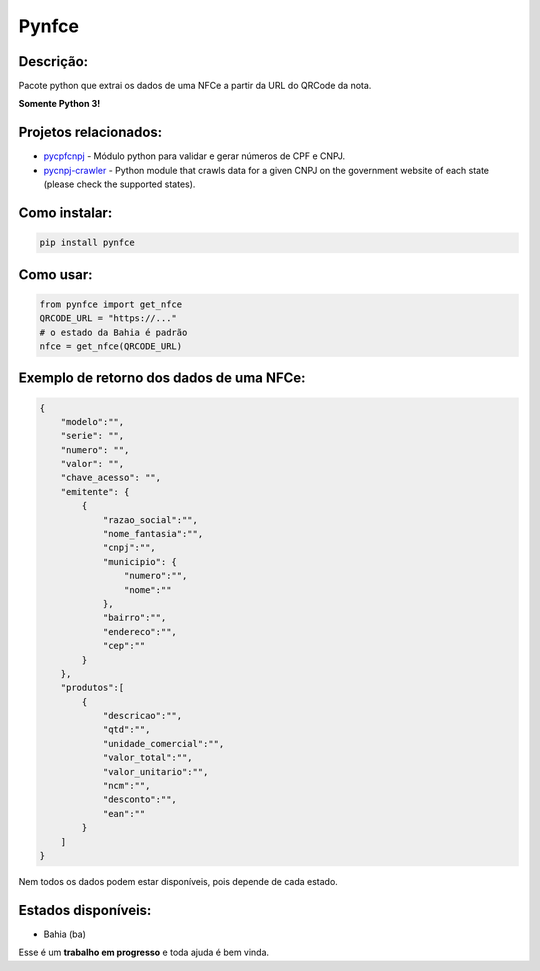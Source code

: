 ==============
Pynfce
==============

Descrição:
----------
Pacote python que extrai os dados de uma NFCe a partir da URL do QRCode da nota.

**Somente Python 3!**

Projetos relacionados:
----------------------
- `pycpfcnpj <https://github.com/matheuscas/pycpfcnpj>`_ - Módulo python para validar e gerar números de CPF e CNPJ.
- `pycnpj-crawler <https://github.com/matheuscas/pycnpj-crawler>`_ - Python module that crawls data for a given CNPJ on the government website of each state (please check the supported states).

Como instalar:
--------
.. code-block:: shell

   pip install pynfce

Como usar:
----------
.. code-block:: python

   from pynfce import get_nfce
   QRCODE_URL = "https://..."
   # o estado da Bahia é padrão
   nfce = get_nfce(QRCODE_URL)

Exemplo de retorno dos dados de uma NFCe:
-----------------------------------------
.. code-block:: python

    {
        "modelo":"",
        "serie": "",
        "numero": "",
        "valor": "",
        "chave_acesso": "",
        "emitente": {
            {
                "razao_social":"",
                "nome_fantasia":"",
                "cnpj":"",
                "municipio": {
                    "numero":"",
                    "nome":""
                },
                "bairro":"",
                "endereco":"",
                "cep":""
            }
        },
        "produtos":[
            {
                "descricao":"",
                "qtd":"",
                "unidade_comercial":"",
                "valor_total":"",
                "valor_unitario":"",
                "ncm":"",
                "desconto":"",
                "ean":""
            }
        ]
    }

Nem todos os dados podem estar disponíveis, pois depende de cada estado. 

Estados disponíveis:
--------------------
- Bahia (ba) 

Esse é um **trabalho em progresso** e toda ajuda é bem vinda. 

